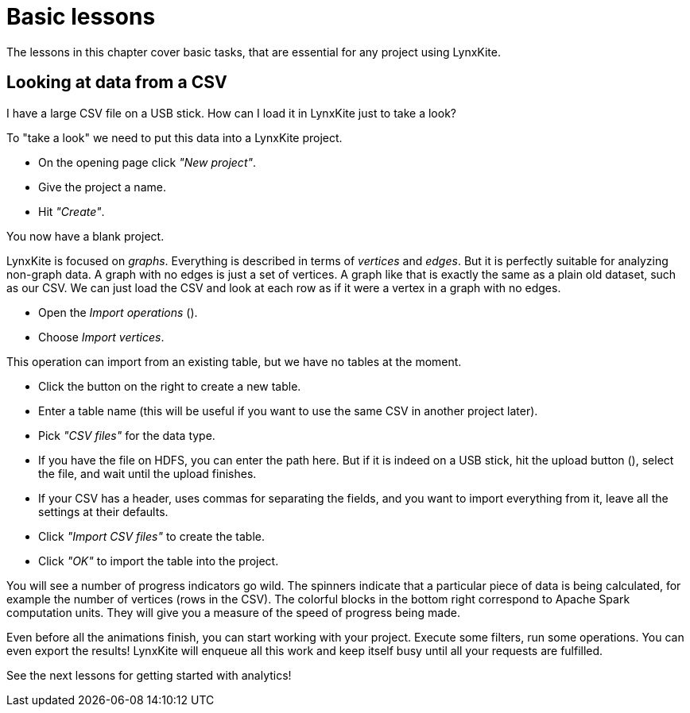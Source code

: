 # Basic lessons

The lessons in this chapter cover basic tasks, that are essential for any project using LynxKite.

## Looking at data from a CSV

[.academy-task]
--
I have a large CSV file on a USB stick. How can I load it in LynxKite just to take a look?
--

To "take a look" we need to put this data into a LynxKite project.

- On the opening page click _"New project"_.
- Give the project a name.
- Hit _"Create"_.

You now have a blank project.

LynxKite is focused on _graphs_. Everything is described in terms of _vertices_ and _edges_. But it
is perfectly suitable for analyzing non-graph data. A graph with no edges is just a set of vertices.
A graph like that is exactly the same as a plain old dataset, such as our CSV. We can just load
the CSV and look at each row as if it were a vertex in a graph with no edges.

- Open the _Import operations_ (+++<i class="glyphicon glyphicon-import"></i>+++).
- Choose _Import vertices_.

This operation can import from an existing table, but we have no tables at the moment.

- Click the +++<i class="glyphicon glyphicon-import"></i>+++ button on the right to create a new
table.
- Enter a table name (this will be useful if you want to use the same CSV in another project
later).
- Pick _"CSV files"_ for the data type.
- If you have the file on HDFS, you can enter the path here. But if it is indeed on a USB stick, hit
the upload button (+++<i class="glyphicon glyphicon-cloud-upload"></i>+++), select the file, and
wait until the upload finishes.
- If your CSV has a header, uses commas for separating the fields, and you want to import everything
from it, leave all the settings at their defaults.
- Click _"Import CSV files"_ to create the table.
- Click _"OK"_ to import the table into the project.

You will see a number of progress indicators go wild. The spinners indicate that a particular piece
of data is being calculated, for example the number of vertices (rows in the CSV). The colorful
blocks in the bottom right correspond to Apache Spark computation units. They will give you a
measure of the speed of progress being made.

Even before all the animations finish, you can start working with your project. Execute some
filters, run some operations. You can even export the results! LynxKite will enqueue all this work
and keep itself busy until all your requests are fulfilled.

See the next lessons for getting started with analytics!


